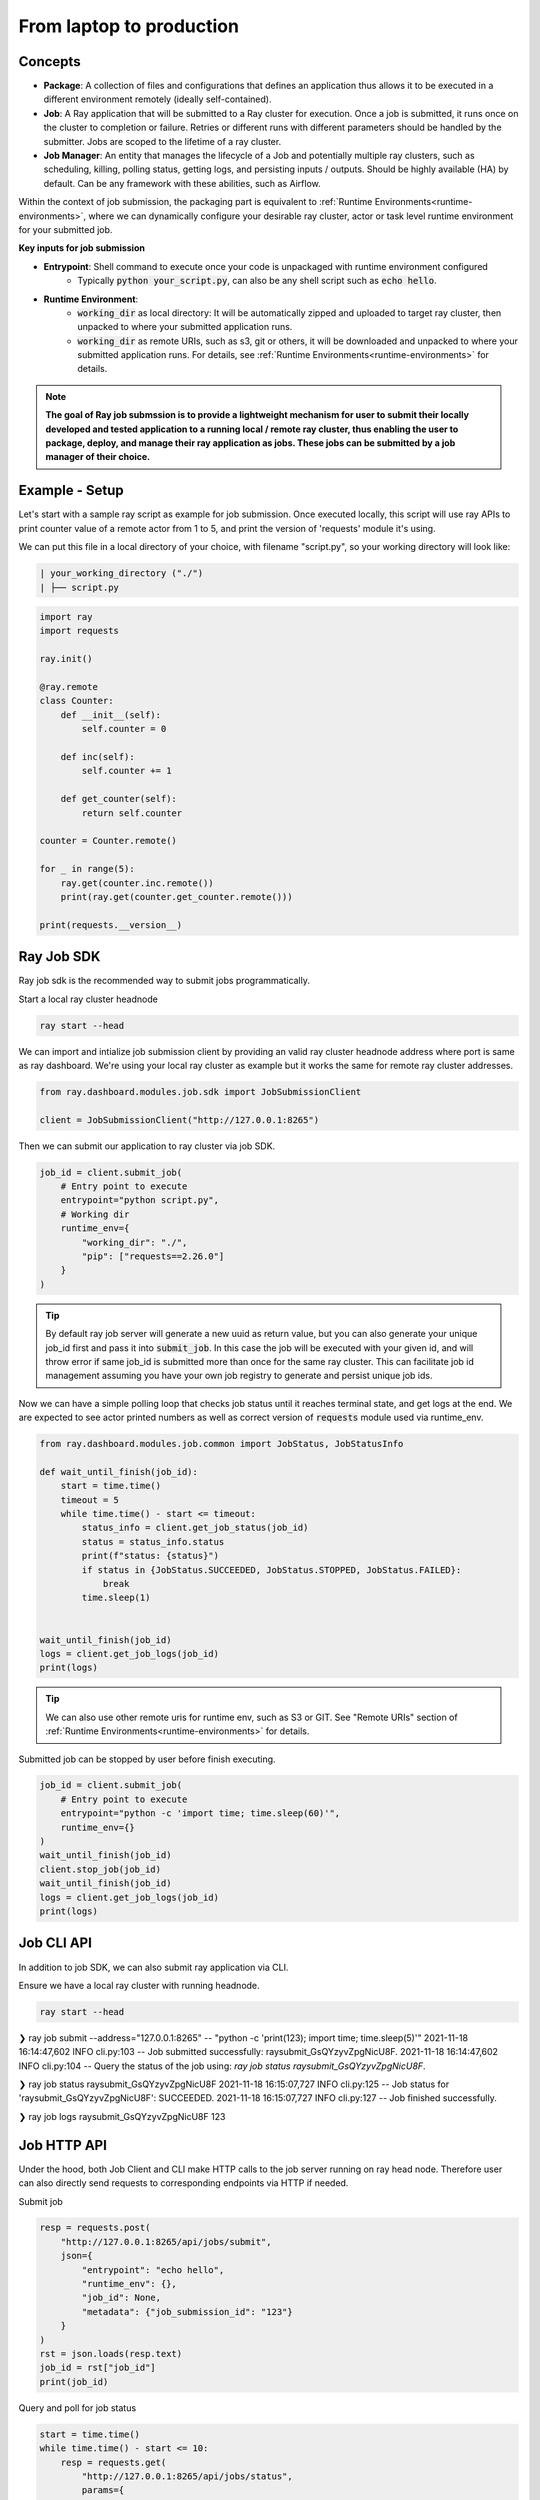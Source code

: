 

=========================
From laptop to production
=========================

Concepts
--------

- **Package**: A collection of files and configurations that defines an application thus allows it to be executed in a different environment remotely (ideally self-contained).

- **Job**: A Ray application that will be submitted to a Ray cluster for execution. Once a job is submitted, it runs once on the cluster to completion or failure. Retries or different runs with different parameters should be handled by the submitter. Jobs are scoped to the lifetime of a ray cluster.

- **Job Manager**: An entity that manages the lifecycle of a Job and potentially multiple ray clusters, such as scheduling, killing, polling status, getting logs, and persisting inputs / outputs. Should be highly available (HA) by default. Can be any framework with these abilities, such as Airflow.

Within the context of job submission, the packaging part is equivalent to :ref:`Runtime Environments<runtime-environments>`, where we can dynamically configure your desirable ray cluster, actor or task level runtime environment for your submitted job.

**Key inputs for job submission**

- **Entrypoint**: Shell command to execute once your code is unpackaged with runtime environment configured
    - Typically :code:`python your_script.py`, can also be any shell script such as :code:`echo hello`.
- **Runtime Environment**:
    - :code:`working_dir` as local directory: It will be automatically zipped and uploaded to target ray cluster, then unpacked to where your submitted application runs.
    - :code:`working_dir` as remote URIs, such as s3, git or others, it will be downloaded and unpacked to where your submitted application runs. For details, see :ref:`Runtime Environments<runtime-environments>` for details.

.. note::
  **The goal of Ray job submssion is to provide a lightweight mechanism for user to submit their locally developed and tested application to a running local / remote ray cluster, thus enabling the user to package, deploy, and manage their ray application as jobs. These jobs can be submitted by a job manager of their choice.**

Example - Setup
---------------

Let's start with a sample ray script as example for job submission. Once executed locally, this script will use ray APIs to print counter value of a remote actor from 1 to 5, and print the version of 'requests' module it's using.

We can put this file in a local directory of your choice, with filename "script.py", so your working directory will look like:

.. code-block:: bash

  | your_working_directory ("./")
  | ├── script.py

.. code-block:: python

    import ray
    import requests

    ray.init()

    @ray.remote
    class Counter:
        def __init__(self):
            self.counter = 0

        def inc(self):
            self.counter += 1

        def get_counter(self):
            return self.counter

    counter = Counter.remote()

    for _ in range(5):
        ray.get(counter.inc.remote())
        print(ray.get(counter.get_counter.remote()))

    print(requests.__version__)

Ray Job SDK
------------

Ray job sdk is the recommended way to submit jobs programmatically.

| Start a local ray cluster headnode

.. code-block:: bash

    ray start --head

We can import and intialize job submission client by providing an valid ray cluster headnode address where port is same as ray dashboard. We're using your local ray cluster as example but it works the same for remote ray cluster addresses.

.. code-block:: python

    from ray.dashboard.modules.job.sdk import JobSubmissionClient

    client = JobSubmissionClient("http://127.0.0.1:8265")

Then we can submit our application to ray cluster via job SDK.

.. code-block:: python

    job_id = client.submit_job(
        # Entry point to execute
        entrypoint="python script.py",
        # Working dir
        runtime_env={
            "working_dir": "./",
            "pip": ["requests==2.26.0"]
        }
    )

.. tip::

    By default ray job server will generate a new uuid as return value, but you can also generate your unique job_id first and pass it into :code:`submit_job`. In this case the job will be executed with your given id, and will throw error if same job_id is submitted more than once for the same ray cluster. This can facilitate job id management assuming you have your own job registry to generate and persist unique job ids.

Now we can have a simple polling loop that checks job status until it reaches terminal state, and get logs at the end. We are expected to see actor printed numbers as well as correct version of :code:`requests` module used via runtime_env.

.. code-block:: python

    from ray.dashboard.modules.job.common import JobStatus, JobStatusInfo

    def wait_until_finish(job_id):
        start = time.time()
        timeout = 5
        while time.time() - start <= timeout:
            status_info = client.get_job_status(job_id)
            status = status_info.status
            print(f"status: {status}")
            if status in {JobStatus.SUCCEEDED, JobStatus.STOPPED, JobStatus.FAILED}:
                break
            time.sleep(1)


    wait_until_finish(job_id)
    logs = client.get_job_logs(job_id)
    print(logs)

.. tip::

    We can also use other remote uris for runtime env, such as S3 or GIT. See "Remote URIs" section of :ref:`Runtime Environments<runtime-environments>` for details.

Submitted job can be stopped by user before finish executing.

.. code-block:: python

    job_id = client.submit_job(
        # Entry point to execute
        entrypoint="python -c 'import time; time.sleep(60)'",
        runtime_env={}
    )
    wait_until_finish(job_id)
    client.stop_job(job_id)
    wait_until_finish(job_id)
    logs = client.get_job_logs(job_id)
    print(logs)


Job CLI API
-----------

In addition to job SDK, we can also submit ray application via CLI.


| Ensure we have a local ray cluster with running headnode.

.. code-block:: bash

   ray start --head

.. code-block:: python

❯ ray job submit --address="127.0.0.1:8265" -- "python -c 'print(123); import time; time.sleep(5)'"
2021-11-18 16:14:47,602	INFO cli.py:103 -- Job submitted successfully: raysubmit_GsQYzyvZpgNicU8F.
2021-11-18 16:14:47,602	INFO cli.py:104 -- Query the status of the job using: `ray job status raysubmit_GsQYzyvZpgNicU8F`.


❯ ray job status raysubmit_GsQYzyvZpgNicU8F
2021-11-18 16:15:07,727	INFO cli.py:125 -- Job status for 'raysubmit_GsQYzyvZpgNicU8F': SUCCEEDED.
2021-11-18 16:15:07,727	INFO cli.py:127 -- Job finished successfully.


❯ ray job logs raysubmit_GsQYzyvZpgNicU8F
123


Job HTTP API
------------

Under the hood, both Job Client and CLI make HTTP calls to the job server running on ray head node. Therefore user can also directly send requests to corresponding endpoints via HTTP if needed.

Submit job

.. code-block:: python

    resp = requests.post(
        "http://127.0.0.1:8265/api/jobs/submit",
        json={
            "entrypoint": "echo hello",
            "runtime_env": {},
            "job_id": None,
            "metadata": {"job_submission_id": "123"}
        }
    )
    rst = json.loads(resp.text)
    job_id = rst["job_id"]
    print(job_id)

Query and poll for job status

.. code-block:: python

    start = time.time()
    while time.time() - start <= 10:
        resp = requests.get(
            "http://127.0.0.1:8265/api/jobs/status",
            params={
                "job_id": job_id,
            }
        )
        rst = json.loads(resp.text)
        status = rst["job_status"]
        print(f"status: {status}")
        if status in {JobStatus.SUCCEEDED, JobStatus.STOPPED, JobStatus.FAILED}:
            break
        time.sleep(1)

Query for logs

.. code-block:: python

    resp = requests.get(
        "http://127.0.0.1:8265/api/jobs/logs",
        params={
            "job_id": job_id,
        }
    )
    rst = json.loads(resp.text)
    logs = rst["logs"]
    print(logs)


Job Submission Architecture
----------------------------

The following diagram shows the underlying structure and steps for each job submission.

.. image:: https://raw.githubusercontent.com/ray-project/images/master/docs/job/job_subimssion_arch.png
